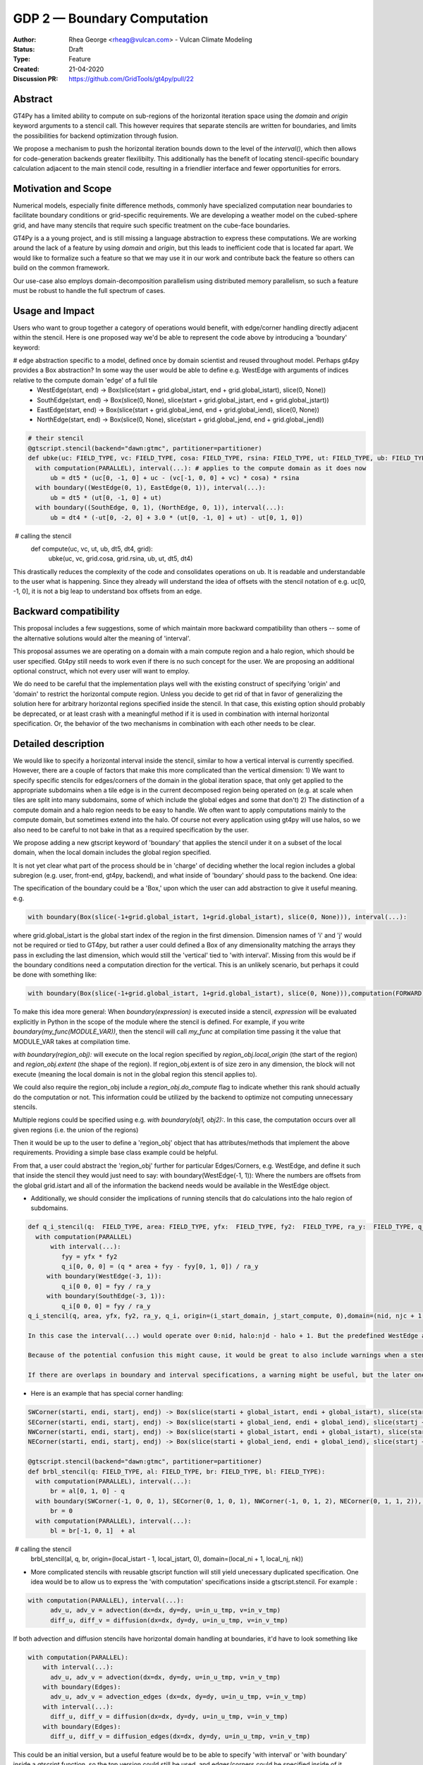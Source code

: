 ============================
GDP 2 — Boundary Computation
============================

:Author: Rhea George <rheag@vulcan.com> - Vulcan Climate Modeling
:Status: Draft
:Type: Feature
:Created: 21-04-2020
:Discussion PR: https://github.com/GridTools/gt4py/pull/22


Abstract
--------

GT4Py has a limited ability to compute on sub-regions of the horizontal iteration space using the `domain` and `origin` keyword arguments to a stencil call.
This however requires that separate stencils are written for boundaries, and limits the possibilities for backend optimization through fusion.

We propose a mechanism to push the horizontal iteration bounds down to the level of the `interval()`, which then allows for code-generation backends greater flexilibilty.
This additionally has the benefit of locating stencil-specific boundary calculation adjacent to the main stencil code, resulting in a friendlier interface and fewer opportunities for errors.

Motivation and Scope
--------------------

Numerical models, especially finite difference methods, commonly have specialized computation near boundaries to facilitate boundary conditions or grid-specific requirements.
We are developing a weather model on the cubed-sphere grid, and have many stencils that require such specific treatment on the cube-face boundaries.

GT4Py is a a young project, and is still missing a language abstraction to express these computations.
We are working around the lack of a feature by using `domain` and `origin`, but this leads to inefficient code that is located far apart.
We would like to formalize such a feature so that we may use it in our work and contribute back the feature so others can build on the common framework.

Our use-case also employs domain-decomposition parallelism using distributed memory parallelism, so such a feature must be robust to handle the full spectrum of cases.


.. There are a number of cases to consider, which are best illustrated by the diagram below.

.. .. image:: /_static/processor_tiles.jpg
..   :width: 300px
..   :alt: alternate text
..   :align: center

.. **Remark 1**: There is a difference between a local iteration space on a process, and the iteration space of the domain (or in our case, one of the 6 cubed-sphere faces).
.. For example, the process-local indices `(0,0,*)` could be `(I,J,*)` globally.

.. **Remark 2**: Codes will need to distinguish between process boundaries and external boundaries.
.. For example, the first row of

.. In the case of the cubed-sphere grid that we are considering, each of the faces of the cube require special handling of their edges and corners for a consistent numerical method.

.. Currently we use `origin` and `domain` when calling boundary stencils, but this has the restrictions outlined above.



.. We also need code outside of the stencil to check whether the current subdomain being operated on (due to domain decomposition/parallelization) includes the relevant boundary, and trigger calling the specialty stencils.
.. This works for getting the right answer, but there are a couple of reasons why it would be helpful to be able to specify these inside the stencil as can be done with the vertical direction (e.g. using 'interval'), and to be able to specify global regions:

..  -  Some backends would be able to optimize more effectively if more calculations are specified inside the stencil -- e.g. more fusing and automatic decisions can be made

..  - With the current solution, to understand the model you need to jump back and forth between the function that calls the stencil and the separate stencils that define the main compute domain and the stencils that compute edge/corner conditions. This makes it difficult to keep track of what is happening in the model. For example, here is how a variable 'ub' that has special global edge stencils can be computed now:

.. .. code-block:: python

..    FIELD_TYPE=gtscript.Field[np.float]​
..    @gtscript.stencil(backend=backend)​
..    def main_ub(uc: FIELD_TYPE, vc: FIELD_TYPE, cosa: FIELD_TYPE, rsina: FIELD_TYPE, ub: FIELD_TYPE, dt5: float):​
..        with computation(PARALLEL), interval(...):​
..           ub = dt5 * (uc[0, -1, 0] + uc - ​(vc[-1, 0, 0] + vc) * cosa) * rsina​

..    @gtscript.stencil(backend=backend)​
..    def x_edge_ub(ut: FIELD_TYPE, ub: FIELD_TYPE, dt5: float)::
..       with computation(PARALLEL), interval(...):​
..         ub = dt5 * (ut[0, -1, 0] + ut)​

..    @gtscript.stencil(backend=backend)​
..    def y_edge_ub(ut: FIELD_TYPE, ub: FIELD_TYPE, *, dt4: float):
..       with computation(PARALLEL), interval(...):
..          ub = dt4 * (-ut[0, -2, 0] + 3.0 * (ut[0, -1, 0] + ut) - ut[0, 1, 0])

..    def compute(uc, vc, ut, ub, dt5, dt4, grid):​
..       domain_y = (grid.ni, 1, grid.nz)
..       domain_x = (1, grid.nj, grid.nz)
..       main_ub(uc, vc, grid.cosa, grid.rsina, ub, dt5=dt5, ​
..               origin=(grid.local_istart, grid.local_jstart, 0),
..               domain=(grid.ni, grid.nj, grid.nz))​
..       if grid.west_edge:​
..          x_edge_ub(ut, ub, dt5=dt5, ​origin=(grid.local_istart, grid.local_jstart, 0), ​domain=domain_x_edge)​
..       if grid.south_edge:
..          y_edge(ut, ub, dt4=dt4, origin=(grid.local_istart, grid.local_jstart, 0), domain=domain_y_edge)
..       if grid.north_edge:
..          y_edge_ub(ut, ub, dt4=dt4, origin=(grid.local_istart, grid.local_jend, 0), domain=domain_y_edge)
..       if grid.east_edge:
..          x_edge_ub(ut, ub, dt5=dt5, origin=(grid.local_iend, grid.local_jstart, 0), domain=domain_x_edge)


.. To understand what is happening to ub, you need to flip back and forth to the different stencils, and include many conditionals checking if the local domain includes the cube face edges. And this is a relatively simple example, there are similar mechanisms for corners, and some edge calculations are applied to one or more row or column adjacent to the edge, either in the halo or in the compute domain. This also is a lot of code when you need something similar for almost every calculation, and thus obscures the main thing being accomplished --  the main_ub stencil. The user must always explicitly check -- am I on an edge? Ok, run this edge stencil. If this could be abstracted a little, it would reduce code volume and make it easier to follow.

.. The current method of implementing corner and edge logic impacts readability for users/developers making use of the GT4py and prevents the backend from optimizing/scheduling as well as it could (because each edge specification is in a separate blocking stencil call). Our proposal here of allowing this specification be in the stencil definition should help both of these points, as well as reduce coding errors specifying boundaries.

.. Key requirements:
..  - A user can specify horizontal subdomains in the global iteration space with different blocks inside a stencil
..  - The specification of boundaries should ideally be flexible to specifying subregions arbitrarily, and also easy to make clean with abstraction to e.g. objects named things like WestEdge
..  - If a stencil is applied to a region wider than the compute domain(into the halo, if there is a halo), it should still be easy to specify that as it is now
..  - We should be able to easily operate on cells adjacent to compute domain edges/corners
..  - It should be possible to specify multiple horizontal ranges for the same stencil (e.g. when the stencil is the same for both the left and the right edges of a domain, do not require duplicating the stencil)
..  - It would be helpful to have a capability for offsets to global indices to be variables (could be imported externals if needed). Currently the interval() for the vertical dimension only allows hard coded values. This is a secondary request in the framework of this proposal.


Usage and Impact
----------------
​Users who want to group together a category of operations would benefit, with edge/corner handling directly adjacent within the stencil. Here is one proposed way we'd be able to represent the code above by introducing a 'boundary' keyword:

# edge abstraction specific to a model, defined once by domain scientist and reused throughout model. Perhaps gt4py provides a Box abstraction? In some way the user would be able to define e.g. WestEdge with arguments of indices relative to the compute domain 'edge' of a full tile
 - WestEdge(start, end) -> Box(slice(start + grid.global_istart, end + grid.global_istart), slice(0, None))​
 - SouthEdge(start, end) -> Box(slice(0, None), slice(start + grid.global_jstart, end + grid.global_jstart))​
 - EastEdge(start, end) -> Box(slice(start + grid.global_iend, end + grid.global_iend), slice(0, None))​
 - NorthEdge(start, end) -> Box(slice(0, None), slice(start + grid.global_jend, end + grid.global_jend))​

.. code-block:: python

  # their stencil
  @gtscript.stencil(backend="dawn:gtmc", partitioner=partitioner)
  def ubke(uc: FIELD_TYPE, vc: FIELD_TYPE, cosa: FIELD_TYPE, rsina: FIELD_TYPE, ut: FIELD_TYPE, ub: FIELD_TYPE, dt5: float, dt4: float):
    with computation(PARALLEL), interval(...): # applies to the compute domain as it does now
        ub = dt5 * (uc[0, -1, 0] + uc - (vc[-1, 0, 0] + vc) * cosa) * rsina
    with boundary((WestEdge(0, 1), EastEdge(0, 1)), interval(...):
        ub = dt5 * (ut[0, -1, 0] + ut)​
    with boundary((SouthEdge, 0, 1), (NorthEdge, 0, 1)), interval(...):
        ub = dt4 * (-ut[0, -2, 0] + 3.0 * (ut[0, -1, 0] + ut) - ut[0, 1, 0])

​  # calling the stencil
  def compute(uc, vc, ut, ub, dt5, dt4, grid):​
    ubke(uc, vc, grid.cosa, grid.rsina, ub, ut, dt5, dt4)

This drastically reduces the complexity of the code and consolidates operations on ub. It is readable and understandable to the user what is happening. Since they already will understand the idea of offsets with the stencil notation of e.g. uc[0, -1, 0], it is not a big leap to understand box offsets from an edge.



Backward compatibility
----------------------

This proposal includes a few suggestions, some of which maintain more backward compatibility than others -- some of the alternative solutions would alter the meaning of 'interval'.

This proposal assumes we are operating on a domain with a main compute region and a halo region, which should be user specified. Gt4py still needs to work even if there is no such concept for the user. We are proposing an additional optional construct, which not every user will want to employ.

We do need to be careful that the implementation plays well with the existing construct of specifying 'origin' and 'domain' to restrict the horizontal compute region. Unless you decide to get rid of that in favor of generalizing the solution here for arbitrary horizontal regions specified inside the stencil. In that case, this existing option should probably be deprecated, or at least crash with a meaningful method if it is used in combination with internal horizontal specification. Or, the behavior of the two mechanisms in combination with each other needs to be clear.


Detailed description
--------------------
We would like to specify a horizontal interval inside the stencil, similar to how a vertical interval is currently specified. However, there are a couple of factors that make this more complicated than the vertical dimension:
1) We want to specify specific stencils for edges/corners of the domain in the global iteration space, that only get applied to the appropriate subdomains when a tile edge is in the current decomposed region being operated on (e.g. at scale when tiles are split into many subdomains, some of which include the global edges and some that don't)
2) The distinction of a compute domain and a halo region needs to be easy to handle. We often want to apply computations mainly to the compute domain, but sometimes extend into the halo. Of course not every application using gt4py will use halos, so we also need to be careful to not bake in that as a required specification by the user.

We propose adding a new gtscript keyword of 'boundary' that applies the stencil under it on a subset of the local domain, when the local domain includes the global region specified.

It is not yet clear what part of the process should be in 'charge' of deciding whether the local region includes a global subregion (e.g. user, front-end, gt4py, backend), and what inside of 'boundary' should pass to the backend. One idea:

The specification of the boundary could be a 'Box,' upon which the user can add abstraction to give it useful meaning. e.g.

.. code-block:: python

  with boundary(Box(slice(-1+grid.global_istart, 1+grid.global_istart), slice(0, None))), interval(...):

where grid.global_istart is the global start index of the region in the first dimension. Dimension names of 'i' and 'j' would not be required or tied to GT4py, but rather a user could defined a Box of any dimensionality matching the arrays they pass in excluding the last dimension, which would still the 'vertical' tied to 'with interval'. Missing from this would be if the boundary conditions need a computation direction for the vertical. This is an unlikely scenario, but perhaps it could be done with something like:

.. code-block:: python

  with boundary(Box(slice(-1+grid.global_istart, 1+grid.global_istart), slice(0, None))),computation(FORWARD), interval(...)

To make this idea more general:
When `boundary(expression)` is executed inside a stencil, `expression` will be evaluated explicitly in Python in the scope of the module where the stencil is defined. For example, if you write `boundary(my_func(MODULE_VAR))`, then the stencil will call `my_func` at compilation time passing it the value that MODULE_VAR takes at compilation time.

`with boundary(region_obj):` will execute on the local region specified by `region_obj.local_origin` (the start of the region) and `region_obj.extent` (the shape of the region). If region_obj.extent is of size zero in any dimension, the block will not execute (meaning the local domain is not in the global region this stencil applies to).

We could also require the region_obj include a `region_obj.do_compute` flag to indicate whether this rank should actually do the computation or not. This information could be utilized by the backend to optimize not computing unnecessary stencils.

Multiple regions could be specified using e.g. `with boundary(obj1, obj2):`. In this case, the computation occurs over all given regions (i.e. the union of the regions)

Then it would be up to the user to define a 'region_obj' object that has attributes/methods that implement the above requirements. Providing a simple base class example could be helpful.

From that, a user could abstract the 'region_obj' further for particular Edges/Corners, e.g. WestEdge, and define it such that inside the stencil they would just need to say:
with boundary(WestEdge(-1, 1)):
Where the numbers are offsets from the global grid.istart
and all of the information the backend needs would be available in the WestEdge object.



* Additionally, we should consider the implications of running stencils that do calculations into the halo region of subdomains.

.. code-block:: python

  def q_i_stencil(q:  FIELD_TYPE, area: FIELD_TYPE, yfx:  FIELD_TYPE, fy2:  FIELD_TYPE, ra_y:  FIELD_TYPE, q_i:  FIELD_TYPE):
    with computation(PARALLEL)
        with interval(...):
           fyy = yfx * fy2
           q_i[0, 0, 0] = (q * area + fyy - fyy[0, 1, 0]) / ra_y
       with boundary(WestEdge(-3, 1)):
           q_i[0 0, 0] = fyy / ra_y
       with boundary(SouthEdge(-3, 1)):
           q_i[0 0, 0] = fyy / ra_y
  q_i_stencil(q, area, yfx, fy2, ra_y, q_i, origin=(i_start_domain, j_start_compute, 0),domain=(nid, njc + 1, nz))

  In this case the interval(...) would operate over 0:nid, halo:njd - halo + 1. But the predefined WestEdge and SouthEdge would still be relative to (global_istart_compute, global_jstart_compute), or (halo, halo). So both edges would be on 0:halo+1 in the global domain, disregarding the local compute domain set with the 'origin' and domain.. It would be confusing if their meaning shifted to be relative to the compute domain defined by the stencil call's origin and domain. Rather, these specifications would not be tied to how the stencil is called.

  Because of the potential confusion this might cause, it would be great to also include warnings when a stencil is run if it leave gaps in cells it computes on. Sometimes this is desired behavior, but more likely would be user error.

  If there are overlaps in boundary and interval specifications, a warning might be useful, but the later ones should 'win', and the backend should detect this case in deciding whether it can run sections in parallel or not.

* Here is an example that has special corner handling:

.. code-block:: python

  SWCorner(starti, endi, startj, endj) -> Box(slice(starti + global_istart, endi + global_istart), slice(startj + global_jstart, endj + global_jstart))​
  SECorner(starti, endi, startj, endj) -> Box(slice(starti + global_iend, endi + global_iend), slice(startj + global_jstart, endj + global_jstart))​
  NWCorner(starti, endi, startj, endj) -> Box(slice(starti + global_istart, endi + global_istart), slice(startj + global_jend, endj + global_jend))​
  NECorner(starti, endi, startj, endj) -> Box(slice(starti + global_iend, endi + global_iend), slice(startj + global_jend, endj + global_jend))​

  @gtscript.stencil(backend="dawn:gtmc", partitioner=partitioner)
  def brbl_stencil(q: FIELD_TYPE, al: FIELD_TYPE, br: FIELD_TYPE, bl: FIELD_TYPE):
    with computation(PARALLEL), interval(...):
        br = al[0, 1, 0] - q
    with boundary(SWCorner(-1, 0, 0, 1), SECorner(0, 1, 0, 1), NWCorner(-1, 0, 1, 2), NECorner(0, 1, 1, 2)), interval(...):
        br = 0
    with computation(PARALLEL), interval(...):
        bl = br[-1, 0, 1]  + al

​  # calling the stencil
  brbl_stencil(al, q, br, origin=(local_istart - 1, local_jstart, 0), domain=(local_ni + 1, local_nj, nk))


* More complicated stencils with reusable gtscript function will still yield unecessary duplicated specification. One idea would be to allow us to express the 'with computation' specifications inside a gtscript.stencil. For example :

.. code-block:: python

  with computation(PARALLEL), interval(...):
        adv_u, adv_v = advection(dx=dx, dy=dy, u=in_u_tmp, v=in_v_tmp)
        diff_u, diff_v = diffusion(dx=dx, dy=dy, u=in_u_tmp, v=in_v_tmp)

If both advection and diffusion stencils have horizontal domain handling at boundaries, it'd have to look something like

.. code-block:: python

  with computation(PARALLEL):
      with interval(...):
        adv_u, adv_v = advection(dx=dx, dy=dy, u=in_u_tmp, v=in_v_tmp)
      with boundary(Edges):
        adv_u, adv_v = advection_edges (dx=dx, dy=dy, u=in_u_tmp, v=in_v_tmp)
      with interval(...):
        diff_u, diff_v = diffusion(dx=dx, dy=dy, u=in_u_tmp, v=in_v_tmp)
      with boundary(Edges):
        diff_u, diff_v = diffusion_edges(dx=dx, dy=dy, u=in_u_tmp, v=in_v_tmp)

This could be an initial version, but a useful feature would be to be able to specify 'with interval' or 'with boundary' inside a gtscript function, so the top version could still be used, and edges/corners could be specified inside of it

* An additional feature that might be helpful for some is the ability to specify offsets to global variables with variables rather than hard coded values. Then stencils with common patterns could be reused in a number of cases e.g.

.. code-block:: python

  @gtscript.stencil(backend=backend, partitioner=partitioner, externals={'offset_start': -1, 'offset_end': 1})
  def reusable_stencil(a: FIELD_TYPE, b: FIELD_TYPE, c: FIELD_TYPE):
    from __externals__ import offset_start, offset_end
    with computation(PARALLEL), interval(...):
         a = b * c
    with boundary(WestEdge(offset_start, offset_end)):
         a = b * c + 0.002



Related Work
------------
The dawn backend already has a concept of domain decomposition per mpi rank and global iteration spaces.


Implementation
--------------
* A first step would generating the 'boundary' functionality to include the horizontal dimension subdomain operations
* Implement a basic region_obj and determine what it must provide
* If possible it should be implemented using a backend that already has a concept of global iteration spaces built-in, and then expand to the numpy backend and others.
* Add support for 'union' or similar concept for expressing multiple regions in one interval, to avoid duplicating stencil expressions
* Ensure and test that this feature can be applied for N-d arrays
* expand the capabilities of gtscript.function to include 'with computation' and 'with boundary' blocks


Alternatives
------------
There are a number of slight modifications possible to how this is expressed in the front-end.

1. Multidimensional 'intervals'
Expand the 'interval' specification to include horizontal global ranges with a similar 'region' object as the proposed solution. But instead of introducing a new 'boundary' keyword, we could incorporate specification of the horizontal bounds into the existing keywords. It's perhaps a little confusing, because the 'with computation(X)' still refers to the ordering of just the vertical direction, while the 'with interval' would be specified in more than one dimension. We could rename 'with computation' to 'with vertical_computation', or something similar, but then we lose backward compatibility. With this idea, the interval could specify an arbitrary number of box bounds.

.. code-block:: python

  Vertical(start, end) -> Column(k=slice(start, end))​
  @gtscript.stencil(backend=dawn, partitioner=partitioner)​
  def ubke(uc: FIELD_TYPE, vc: FIELD_TYPE, cosa: FIELD_TYPE, rsina: FIELD_TYPE, ub: FIELD_TYPE, ut:
  FIELD_TYPE, dt4: float, dt5: float):​
    with computation(gtscript.PARALLEL):​
      with interval(...): # indicates compute domain specified with 'origin' and 'domain'
        ub = dt5 * (uc[0, -1, 0] + uc - (vc[-1, 0, 0] + vc) * cosa) * rsina​
      with interval(Vertical(0, None), (WestEdge(0, 1), EastEdge(0, 1)):​
        ub = dt5 * (ut[0, -1, 0] + ut)​
      with interval((SouthEdge(0, 1), NorthEdge(0, 1))):​
        ub = dt4 * (-ut[0, -2, 0] + 3.0 * (ut[0, -1, 0] + ut) - ut[0, 1, 0])​

In this case we'd have special 'Vertical' objects for slicing the vertical direction.
We have not rejected this as a possible solution. This might lend itself more naturally to expanding to an arbitrary Nd array. The main downside is that it would not preserve bakcwards compatibility as well as the 'special boundary' solution. Most of the features mentioned above could just as easily be done in this solution as the proposed, it's more of a syntactic difference.


2. Explicit indices

This solution is similar to 1), but is more explicit. This will be more familiar to Fortran model developers. But, it is more tedious than some of the other solutions, so a python developer may be tempted to add another translation layer to allow abstraction of duplicated patterns. Instead of offsets from a compute domain, specify absolute global indices within the stencil with variables. e.g. here i_s and i_e are variables representing the start and end of the compute domain in the first dimension of a 3d array. It's be up to the user to define what these are.  Add these specifications within the existing 'interval' keyword. This would not be back compatible unless we allowed interval(k_s:k_e) to mean interval(:, :, k_s:k_e). When running on subtiles, the backend would determine what the global indices of the subdomain is and whether or not to run each of the interval expressions.

A major problem with this approach is that it requires the backend to know about the global iteration space. We may be able to implement handling for Dawn, but this wouldn't work for most backends, and would be hard to generalize.

.. code-block:: python

  @gtscript.stencil()
  def ubke(uc: FIELD_TYPE, vc: FIELD_TYPE, cosa: FIELD_TYPE, rsina: FIELD_TYPE, ub: FIELD_TYPE, *, dt4: float, dt5: float):
    with computation(gtscript.PARALLEL),
      with interval(i_s:i_e, j_s:j_e, k_s:k_e):
        ub = dt5 * (uc[0, -1, 0] + uc - (vc[-1, 0, 0] + vc) * cosa) * rsina
      # West edge
      with interval(i_e-1:i_e, :, :):
        ub = dt5 * (ut[0, -1, 0] + ut)
      # East edge
      with interval(i_e:i_e+1, :, :):
        ub = dt5 * (ut[0, -1, 0] + ut)
      # South edge
      with interval(:,j_s:j_s+1, :):
        ub = dt4 * (-ut[0, -2, 0] + 3.0 * (ut[0, -1, 0] + ut) - ut[0, 1, 0])
      # North edge
      with interval(:, j_e:j_e+1, :):
        ub = dt4 * (-ut[0, -2, 0] + 3.0 * (ut[0, -1, 0] + ut) - ut[0, 1, 0])

3. Partitioner outside stencil
Have a partitioner object that has awareness of the model decomposition make the calls. Use methods it has to specify subdomains.

.. code-block:: python

  def ub(uc, vc, ub, dt4, dt5, partitioner):  # new SubtilePartitioner object
    with partitioner.center(uc) as domain:
        main_ub(uc,vc,grid.cosa,grid.rsina,ub,dt5=dt5,origin=domain.origin, domain=domain.extent,)
    with partitioner.tile_west(ut, start=0, end=1) as domain:
        x_edge(ut, ub, dt5=dt5, origin=domain.origin, domain=domain.extent)
    with partitioner.tile_south(ut, start=0, end=1) as domain:
        y_edge(ut, ub, dt4=dt4, origin=domain.origin, domain=domain.extent)
    with partitioner.tile_north(ut, start=-1, end=0) as domain:
        y_edge(ut, ub, dt4=dt4, origin=domain.origin, domain=domain.extent)
    with partitioner.tile_east(ut, start=-1, end=0) as domain:
        x_edge(ut, ub, dt5=dt5, origin=domain.origin, domain=domain.extent)

This is similar to the idea of a region object, but is more directly using a user defined object rather than a special boundary keyword. It is unclear how this would translate to the backend.


Discussion
----------

This issue is related to this discussion, a precursor to this proposal:
https://github.com/GridTools/gt4py/issues/9
It is an alternative approach to the backend optimization of corners and edges.

References and Footnotes
------------------------

.. [1] Each GDP must either be explicitly labeled as placed in the public domain (see
   this GDP as an example) or licensed under the `Open Publication License`_.

.. _Open Publication License: https://www.opencontent.org/openpub/


Copyright
---------

This document has been placed in the public domain. [1]_
